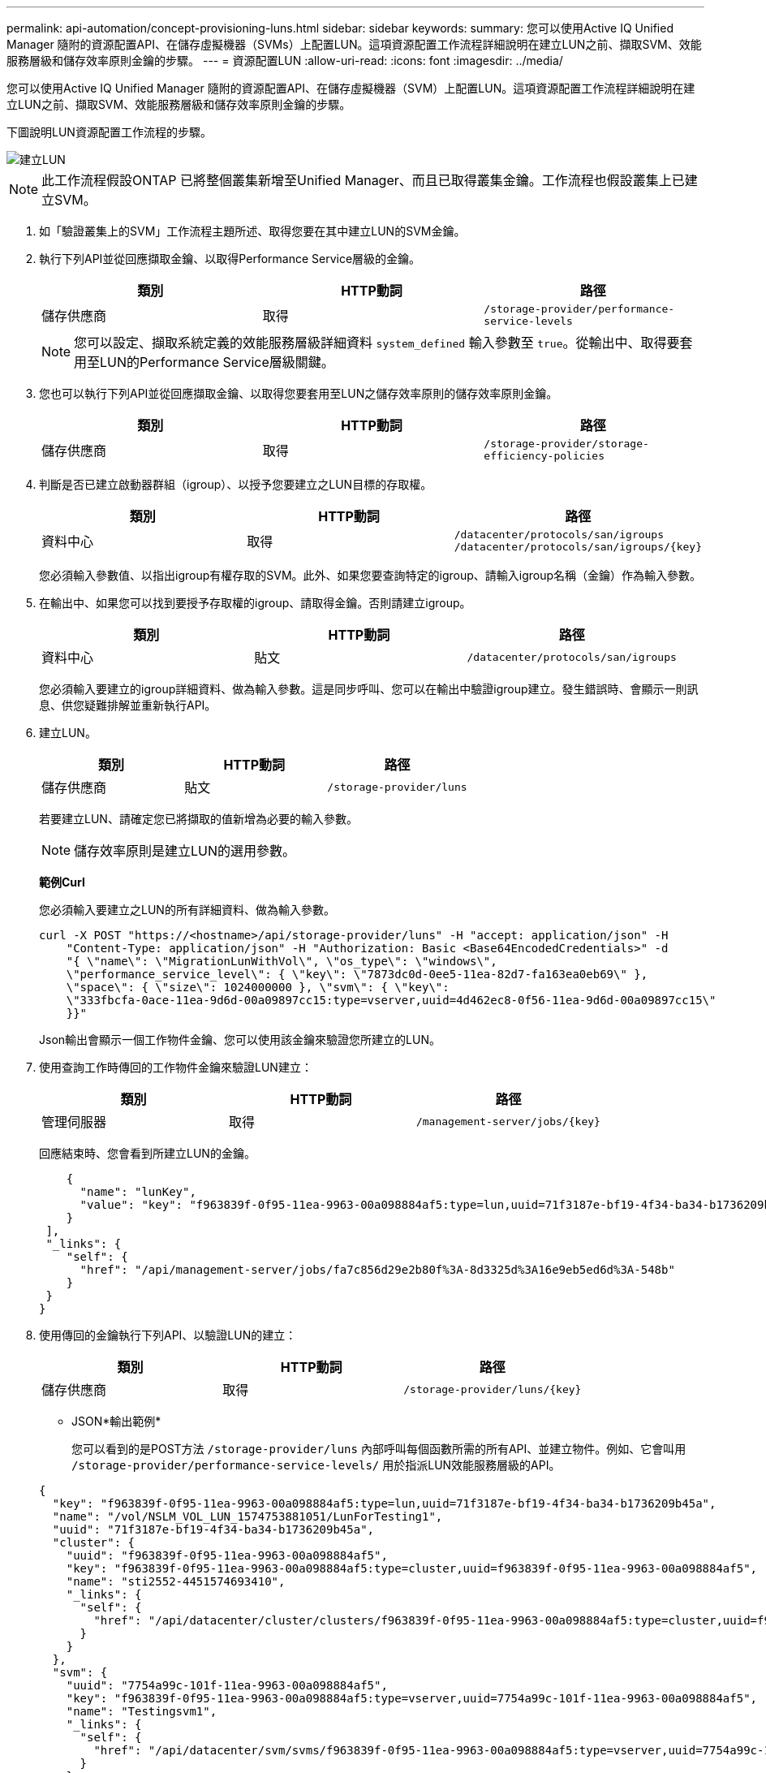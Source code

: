 ---
permalink: api-automation/concept-provisioning-luns.html 
sidebar: sidebar 
keywords:  
summary: 您可以使用Active IQ Unified Manager 隨附的資源配置API、在儲存虛擬機器（SVMs）上配置LUN。這項資源配置工作流程詳細說明在建立LUN之前、擷取SVM、效能服務層級和儲存效率原則金鑰的步驟。 
---
= 資源配置LUN
:allow-uri-read: 
:icons: font
:imagesdir: ../media/


[role="lead"]
您可以使用Active IQ Unified Manager 隨附的資源配置API、在儲存虛擬機器（SVM）上配置LUN。這項資源配置工作流程詳細說明在建立LUN之前、擷取SVM、效能服務層級和儲存效率原則金鑰的步驟。

下圖說明LUN資源配置工作流程的步驟。

image::../media/create-luns.gif[建立LUN]

[NOTE]
====
此工作流程假設ONTAP 已將整個叢集新增至Unified Manager、而且已取得叢集金鑰。工作流程也假設叢集上已建立SVM。

====
. 如「驗證叢集上的SVM」工作流程主題所述、取得您要在其中建立LUN的SVM金鑰。
. 執行下列API並從回應擷取金鑰、以取得Performance Service層級的金鑰。
+
|===
| 類別 | HTTP動詞 | 路徑 


 a| 
儲存供應商
 a| 
取得
 a| 
`/storage-provider/performance-service-levels`

|===
+
[NOTE]
====
您可以設定、擷取系統定義的效能服務層級詳細資料 `system_defined` 輸入參數至 `true`。從輸出中、取得要套用至LUN的Performance Service層級關鍵。

====
. 您也可以執行下列API並從回應擷取金鑰、以取得您要套用至LUN之儲存效率原則的儲存效率原則金鑰。
+
|===
| 類別 | HTTP動詞 | 路徑 


 a| 
儲存供應商
 a| 
取得
 a| 
`/storage-provider/storage-efficiency-policies`

|===
. 判斷是否已建立啟動器群組（igroup）、以授予您要建立之LUN目標的存取權。
+
|===
| 類別 | HTTP動詞 | 路徑 


 a| 
資料中心
 a| 
取得
 a| 
`/datacenter/protocols/san/igroups`  `+/datacenter/protocols/san/igroups/{key}+`

|===
+
您必須輸入參數值、以指出igroup有權存取的SVM。此外、如果您要查詢特定的igroup、請輸入igroup名稱（金鑰）作為輸入參數。

. 在輸出中、如果您可以找到要授予存取權的igroup、請取得金鑰。否則請建立igroup。
+
|===
| 類別 | HTTP動詞 | 路徑 


 a| 
資料中心
 a| 
貼文
 a| 
`/datacenter/protocols/san/igroups`

|===
+
您必須輸入要建立的igroup詳細資料、做為輸入參數。這是同步呼叫、您可以在輸出中驗證igroup建立。發生錯誤時、會顯示一則訊息、供您疑難排解並重新執行API。

. 建立LUN。
+
|===
| 類別 | HTTP動詞 | 路徑 


 a| 
儲存供應商
 a| 
貼文
 a| 
`/storage-provider/luns`

|===
+
若要建立LUN、請確定您已將擷取的值新增為必要的輸入參數。

+
[NOTE]
====
儲存效率原則是建立LUN的選用參數。

====
+
*範例Curl*

+
您必須輸入要建立之LUN的所有詳細資料、做為輸入參數。

+
[listing]
----
curl -X POST "https://<hostname>/api/storage-provider/luns" -H "accept: application/json" -H
    "Content-Type: application/json" -H "Authorization: Basic <Base64EncodedCredentials>" -d
    "{ \"name\": \"MigrationLunWithVol\", \"os_type\": \"windows\",
    \"performance_service_level\": { \"key\": \"7873dc0d-0ee5-11ea-82d7-fa163ea0eb69\" },
    \"space\": { \"size\": 1024000000 }, \"svm\": { \"key\":
    \"333fbcfa-0ace-11ea-9d6d-00a09897cc15:type=vserver,uuid=4d462ec8-0f56-11ea-9d6d-00a09897cc15\"
    }}"
----
+
Json輸出會顯示一個工作物件金鑰、您可以使用該金鑰來驗證您所建立的LUN。

. 使用查詢工作時傳回的工作物件金鑰來驗證LUN建立：
+
|===
| 類別 | HTTP動詞 | 路徑 


 a| 
管理伺服器
 a| 
取得
 a| 
`+/management-server/jobs/{key}+`

|===
+
回應結束時、您會看到所建立LUN的金鑰。

+
[listing]
----
    {
      "name": "lunKey",
      "value": "key": "f963839f-0f95-11ea-9963-00a098884af5:type=lun,uuid=71f3187e-bf19-4f34-ba34-b1736209b45a"
    }
 ],
 "_links": {
    "self": {
      "href": "/api/management-server/jobs/fa7c856d29e2b80f%3A-8d3325d%3A16e9eb5ed6d%3A-548b"
    }
 }
}
----
. 使用傳回的金鑰執行下列API、以驗證LUN的建立：
+
|===
| 類別 | HTTP動詞 | 路徑 


 a| 
儲存供應商
 a| 
取得
 a| 
`+/storage-provider/luns/{key}+`

|===
+
* JSON*輸出範例*

+
您可以看到的是POST方法 `/storage-provider/luns` 內部呼叫每個函數所需的所有API、並建立物件。例如、它會叫用 `/storage-provider/performance-service-levels/` 用於指派LUN效能服務層級的API。

+
[listing]
----
{
  "key": "f963839f-0f95-11ea-9963-00a098884af5:type=lun,uuid=71f3187e-bf19-4f34-ba34-b1736209b45a",
  "name": "/vol/NSLM_VOL_LUN_1574753881051/LunForTesting1",
  "uuid": "71f3187e-bf19-4f34-ba34-b1736209b45a",
  "cluster": {
    "uuid": "f963839f-0f95-11ea-9963-00a098884af5",
    "key": "f963839f-0f95-11ea-9963-00a098884af5:type=cluster,uuid=f963839f-0f95-11ea-9963-00a098884af5",
    "name": "sti2552-4451574693410",
    "_links": {
      "self": {
        "href": "/api/datacenter/cluster/clusters/f963839f-0f95-11ea-9963-00a098884af5:type=cluster,uuid=f963839f-0f95-11ea-9963-00a098884af5"
      }
    }
  },
  "svm": {
    "uuid": "7754a99c-101f-11ea-9963-00a098884af5",
    "key": "f963839f-0f95-11ea-9963-00a098884af5:type=vserver,uuid=7754a99c-101f-11ea-9963-00a098884af5",
    "name": "Testingsvm1",
    "_links": {
      "self": {
        "href": "/api/datacenter/svm/svms/f963839f-0f95-11ea-9963-00a098884af5:type=vserver,uuid=7754a99c-101f-11ea-9963-00a098884af5"
      }
    }
  },
  "volume": {
    "uuid": "961778bb-2be9-4b4a-b8da-57c7026e52ad",
    "key": "f963839f-0f95-11ea-9963-00a098884af5:type=volume,uuid=961778bb-2be9-4b4a-b8da-57c7026e52ad",
    "name": "NSLM_VOL_LUN_1574753881051",
    "_links": {
      "self": {
        "href": "/api/datacenter/storage/volumes/f963839f-0f95-11ea-9963-00a098884af5:type=volume,uuid=961778bb-2be9-4b4a-b8da-57c7026e52ad"
      }
    }
  },
  "assigned_performance_service_level": {
    "key": "861f6e4d-0c35-11ea-9d73-fa163e706bc4",
    "name": "Value",
    "peak_iops": 75,
    "expected_iops": 75,
    "_links": {
      "self": {
        "href": "/api/storage-provider/performance-service-levels/861f6e4d-0c35-11ea-9d73-fa163e706bc4"
      }
    }
  },
  "recommended_performance_service_level": {
    "key": null,
    "name": "Idle",
    "peak_iops": null,
    "expected_iops": null,
    "_links": {}
  },
  "assigned_storage_efficiency_policy": {
    "key": null,
    "name": "Unassigned",
    "_links": {}
  },
  "space": {
    "size": 1024458752
  },
  "os_type": "linux",
  "_links": {
    "self": {
      "href": "/api/storage-provider/luns/f963839f-0f95-11ea-9963-00a098884af5%3Atype%3Dlun%2Cuuid%3D71f3187e-bf19-4f34-ba34-b1736209b45a"
    }
  }
}
----




== LUN建立或對應失敗的疑難排解步驟

完成此工作流程後、您可能仍會看到LUN建立失敗。即使成功建立LUN、由於無法在您建立LUN的節點上使用SAN LIF或存取端點、因此使用igroup的LUN對應也可能失敗。如果發生故障、您會看到下列訊息：

[listing]
----
The nodes <node_name> and <partner_node_name> have no LIFs configured with the iSCSI or FCP protocol for Vserver <server_name>. Use the access-endpoints API to create a LIF for the LUN.
----
請依照下列疑難排解步驟來解決此問題。

. 在您嘗試建立LUN的SVM上、建立支援iSCSI/FCP傳輸協定的存取端點。
+
|===
| 類別 | HTTP動詞 | 路徑 


 a| 
儲存供應商
 a| 
貼文
 a| 
`/storage-provider/access-endpoints`

|===
+
*範例Curl*

+
您必須輸入要建立的存取端點詳細資料、做為輸入參數。

+
[NOTE]
====
請確定您已在輸入參數中新增 `address` 以指出LUN和的主節點 `ha_address` 以指出主節點的合作夥伴節點。當您執行此作業時、它會在主節點和合作夥伴節點上建立存取端點。

====
+
[listing]
----
curl -X POST "https://<hostname>/api/storage-provider/access-endpoints" -H "accept:
    application/json" -H "Content-Type: application/json" -H "Authorization: Basic <Base64EncodedCredentials>" -d "{ \"data_protocols\": [ \"iscsi\" ], \"ip\": {
    \"address\": \"10.162.83.126\", \"ha_address\": \"10.142.83.126\", \"netmask\":
    \"255.255.0.0\" }, \"lun\": { \"key\":
    \"e4f33f90-f75f-11e8-9ed9-00a098e3215f:type=lun,uuid=b8e0c1ae-0997-47c5-97d2-1677d3ec08ff\" },
    \"name\": \"aep_example\" }"
----
. 使用Json輸出中傳回的工作物件金鑰查詢工作、以確認其已成功執行、可在SVM上新增存取端點、且已在SVM上啟用iSCSI/FCP服務。
+
|===
| 類別 | HTTP動詞 | 路徑 


 a| 
管理伺服器
 a| 
取得
 a| 
`+/management-server/jobs/{key}+`

|===
+
* JSON*輸出範例*

+
在輸出結束時、您可以看到所建立的存取端點金鑰。在下列輸出中 `"name": "accessEndpointKey"` 值表示在LUN主節點上建立的存取端點、金鑰為該端點 `9c964258-14ef-11ea-95e2-00a098e32c28`。。 `"name": "accessEndpointHAKey"` 值表示在主節點的合作夥伴節點上建立的存取端點、其金鑰為 `9d347006-14ef-11ea-8760-00a098e3215f`。

+
[listing]
----
  "job_results": [
    {
      "name": "accessEndpointKey",
      "value": "e4f33f90-f75f-11e8-9ed9-00a098e3215f:type=network_lif,lif_uuid=9c964258-14ef-11ea-95e2-00a098e32c28"
    },
    {
      "name": "accessEndpointHAKey",
      "value": "e4f33f90-f75f-11e8-9ed9-00a098e3215f:type=network_lif,lif_uuid=9d347006-14ef-11ea-8760-00a098e3215f"
    }
  ],
  "_links": {
    "self": {
      "href": "/api/management-server/jobs/71377eeea0b25633%3A-30a2dbfe%3A16ec620945d%3A-7f5a"
    }
  }
}
----
. 修改LUN以更新igroup對應。如需工作流程修改的詳細資訊、請參閱「如何調整儲存工作負載」。
+
|===
| 類別 | HTTP動詞 | 路徑 


 a| 
儲存供應商
 a| 
修補程式
 a| 
`+/storage-provider/lun/{key}+`

|===
+
在輸入中、指定要用來更新LUN對應的igroup金鑰、以及LUN金鑰。

+
*範例Curl*

+
[listing]
----
curl -X PATCH "https://<hostname>/api/storage-provider/luns/e4f33f90-f75f-11e8-9ed9-00a098e3215f%3Atype%3Dlun%2Cuuid%3Db8e0c1ae-0997-47c5-97d2-1677d3ec08ff"
-H "accept: application/json" -H "Content-Type: application/json" -H "Authorization: Basic <Base64EncodedCredentials>" -d
"{ \"lun_maps\": [ { \"igroup\":
{ \"key\": \"e4f33f90-f75f-11e8-9ed9-00a098e3215f:type=igroup,uuid=d19ec2fa-fec7-11e8-b23d-00a098e32c28\" },
\"logical_unit_number\": 3 } ]}"
----
+
Json輸出會顯示一個工作物件金鑰、您可以使用該金鑰來驗證對應是否成功。

. 使用LUN金鑰查詢以驗證LUN對應。
+
|===
| 類別 | HTTP動詞 | 路徑 


 a| 
儲存供應商
 a| 
取得
 a| 
`+/storage-provider/luns/{key}+`

|===
+
* JSON*輸出範例*

+
在輸出中、您可以看到LUN已成功對應至igroup（金鑰 `d19ec2fa-fec7-11e8-b23d-00a098e32c28`）。

+
[listing]
----
{
  "key": "e4f33f90-f75f-11e8-9ed9-00a098e3215f:type=lun,uuid=b8e0c1ae-0997-47c5-97d2-1677d3ec08ff",
  "name": "/vol/NSLM_VOL_LUN_1575282642267/example_lun",
  "uuid": "b8e0c1ae-0997-47c5-97d2-1677d3ec08ff",
  "cluster": {
    "uuid": "e4f33f90-f75f-11e8-9ed9-00a098e3215f",
    "key": "e4f33f90-f75f-11e8-9ed9-00a098e3215f:type=cluster,uuid=e4f33f90-f75f-11e8-9ed9-00a098e3215f",
    "name": "umeng-aff220-01-02",
    "_links": {
      "self": {
        "href": "/api/datacenter/cluster/clusters/e4f33f90-f75f-11e8-9ed9-00a098e3215f:type=cluster,uuid=e4f33f90-f75f-11e8-9ed9-00a098e3215f"
      }
    }
  },
  "svm": {
    "uuid": "97f47088-fa8e-11e8-9ed9-00a098e3215f",
    "key": "e4f33f90-f75f-11e8-9ed9-00a098e3215f:type=vserver,uuid=97f47088-fa8e-11e8-9ed9-00a098e3215f",
    "name": "NSLM12_SVM_ritu",
    "_links": {
      "self": {
        "href": "/api/datacenter/svm/svms/e4f33f90-f75f-11e8-9ed9-00a098e3215f:type=vserver,uuid=97f47088-fa8e-11e8-9ed9-00a098e3215f"
      }
    }
  },
  "volume": {
    "uuid": "a1e09503-a478-43a0-8117-d25491840263",
    "key": "e4f33f90-f75f-11e8-9ed9-00a098e3215f:type=volume,uuid=a1e09503-a478-43a0-8117-d25491840263",
    "name": "NSLM_VOL_LUN_1575282642267",
    "_links": {
      "self": {
        "href": "/api/datacenter/storage/volumes/e4f33f90-f75f-11e8-9ed9-00a098e3215f:type=volume,uuid=a1e09503-a478-43a0-8117-d25491840263"
      }
    }
  },
  "lun_maps": [
    {
      "igroup": {
        "uuid": "d19ec2fa-fec7-11e8-b23d-00a098e32c28",
        "key": "e4f33f90-f75f-11e8-9ed9-00a098e3215f:type=igroup,uuid=d19ec2fa-fec7-11e8-b23d-00a098e32c28",
        "name": "lun55_igroup",
        "_links": {
          "self": {
            "href": "/api/datacenter/protocols/san/igroups/e4f33f90-f75f-11e8-9ed9-00a098e3215f:type=igroup,uuid=d19ec2fa-fec7-11e8-b23d-00a098e32c28"
          }
        }
      },
      "logical_unit_number": 3
    }
  ],
  "assigned_performance_service_level": {
    "key": "cf2aacda-10df-11ea-bbe6-fa163e599489",
    "name": "Value",
    "peak_iops": 75,
    "expected_iops": 75,
    "_links": {
      "self": {
        "href": "/api/storage-provider/performance-service-levels/cf2aacda-10df-11ea-bbe6-fa163e599489"
      }
    }
  },
  "recommended_performance_service_level": {
    "key": null,
    "name": "Idle",
    "peak_iops": null,
    "expected_iops": null,
    "_links": {}
  },
  "assigned_storage_efficiency_policy": {
    "key": null,
    "name": "Unassigned",
    "_links": {}
  },
  "space": {
    "size": 1073741824
  },
  "os_type": "linux",
  "_links": {
    "self": {
      "href": "/api/storage-provider/luns/e4f33f90-f75f-11e8-9ed9-00a098e3215f%3Atype%3Dlun%2Cuuid%3Db8e0c1ae-0997-47c5-97d2-1677d3ec08ff"
    }
  }
}
----


